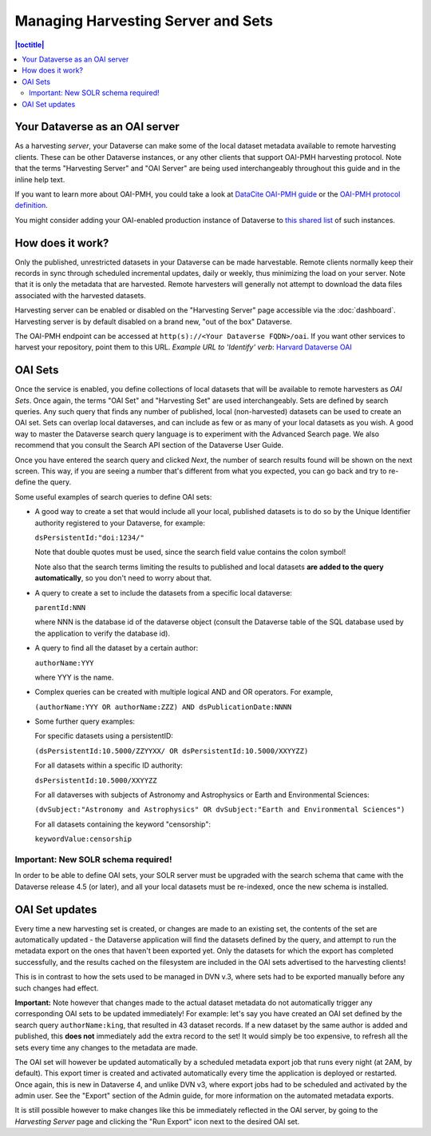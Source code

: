 Managing Harvesting Server and Sets
===================================

.. contents:: |toctitle|
  :local:

Your Dataverse as an OAI server
-------------------------------

As a harvesting *server*, your Dataverse can make some of the local
dataset metadata available to remote harvesting clients. These can be
other Dataverse instances, or any other clients that support OAI-PMH
harvesting protocol. Note that the terms "Harvesting Server" and "OAI
Server" are being used interchangeably throughout this guide and in
the inline help text.

If you want to learn more about OAI-PMH, you could take a look at
`DataCite OAI-PMH guide <https://support.datacite.org/docs/datacite-oai-pmh>`_
or the `OAI-PMH protocol definition <https://www.openarchives.org/OAI/openarchivesprotocol.html>`_.

You might consider adding your OAI-enabled production instance of Dataverse to
`this shared list <https://docs.google.com/spreadsheets/d/12cxymvXCqP_kCsLKXQD32go79HBWZ1vU_tdG4kvP5S8/>`_
of such instances.

How does it work? 
-----------------

Only the published, unrestricted datasets in your Dataverse can
be made harvestable. Remote clients normally keep their records in sync
through scheduled incremental updates, daily or weekly, thus
minimizing the load on your server. Note that it is only the metadata
that are harvested. Remote harvesters will generally not attempt to
download the data files associated with the harvested datasets.

Harvesting server can be enabled or disabled on the "Harvesting
Server" page accessible via the :doc:`dashboard`. Harvesting server is by
default disabled on a brand new, "out of the box" Dataverse.

The OAI-PMH endpoint can be accessed at ``http(s)://<Your Dataverse FQDN>/oai``.
If you want other services to harvest your repository, point them to this URL.
*Example URL to 'Identify' verb*: `Harvard Dataverse OAI <https://dataverse.harvard.edu/oai?verb=Identify>`_

OAI Sets
--------

Once the service is enabled, you define collections of local datasets
that will be available to remote harvesters as *OAI Sets*. Once again,
the terms "OAI Set" and "Harvesting Set" are used
interchangeably. Sets are defined by search queries. Any such query
that finds any number of published, local (non-harvested) datasets can
be used to create an OAI set. Sets can overlap local dataverses, and
can include as few or as many of your local datasets as you wish. A
good way to master the Dataverse search query language is to
experiment with the Advanced Search page. We also recommend that you
consult the Search API section of the Dataverse User Guide. 

Once you have entered the search query and clicked *Next*, the number
of search results found will be shown on the next screen. This way, if
you are seeing a number that's different from what you expected, you
can go back and try to re-define the query.

Some useful examples of search queries to define OAI sets: 

- A good way to create a set that would include all your local, published datasets is to do so by the Unique Identifier authority registered to your Dataverse, for example: 

  ``dsPersistentId:"doi:1234/"``

  Note that double quotes must be used, since the search field value contains the colon symbol!
  
  Note also that the search terms limiting the results to published and local datasets **are added to the query automatically**, so you don't need to worry about that. 
  
- A query to create a set to include the datasets from a specific local dataverse: 

  ``parentId:NNN``

  where NNN is the database id of the dataverse object (consult the Dataverse table of the SQL database used by the application to verify the database id). 

- A query to find all the dataset by a certain author: 

  ``authorName:YYY``

  where YYY is the name. 

- Complex queries can be created with multiple logical AND and OR operators. For example, 

  ``(authorName:YYY OR authorName:ZZZ) AND dsPublicationDate:NNNN``
  
- Some further query examples: 

  For specific datasets using a persistentID:
  
  ``(dsPersistentId:10.5000/ZZYYXX/ OR dsPersistentId:10.5000/XXYYZZ)``

  For all datasets within a specific ID authority:
  
  ``dsPersistentId:10.5000/XXYYZZ``

  For all dataverses with subjects of Astronomy and Astrophysics or Earth and Environmental Sciences:
 
  ``(dvSubject:"Astronomy and Astrophysics" OR dvSubject:"Earth and Environmental Sciences")``

  For all datasets containing the keyword "censorship":

  ``keywordValue:censorship``

Important: New SOLR schema required!
~~~~~~~~~~~~~~~~~~~~~~~~~~~~~~~~~~~~

In order to be able to define OAI sets, your SOLR server must be upgraded with the search schema that came with the Dataverse release 4.5 (or later), and all your local datasets must be re-indexed, once the new schema is installed. 

OAI Set updates
---------------

Every time a new harvesting set is created, or changes are made to an
existing set, the contents of the set are automatically updated - the
Dataverse application will find the datasets defined by the query, and
attempt to run the metadata export on the ones that haven't been
exported yet. Only the datasets for which the export has completed
successfully, and the results cached on the filesystem are included in
the OAI sets advertised to the harvesting clients!

This is in contrast to how the sets used to be managed in DVN v.3,
where sets had to be exported manually before any such changes had
effect.

**Important:** Note however that changes made to the actual dataset
metadata do not automatically trigger any corresponding OAI sets to
be updated immediately! For example: let's say you have created an OAI set defined by
the search query ``authorName:king``, that resulted in 43
dataset records. If a new dataset by the same author is added and published, this **does not** immediately add the extra
record to the set! It would simply be too expensive, to refresh all
the sets every time any changes to the metadata are made. 

The OAI set will however be updated automatically by a scheduled metadata export job that
runs every night (at 2AM, by default). This export timer is created
and activated automatically every time the application is deployed
or restarted. Once again, this is new in Dataverse 4, and unlike DVN
v3, where export jobs had to be scheduled and activated by the admin
user. See the "Export" section of the Admin guide, for more information on the automated metadata exports.

It is still possible however to make changes like this be immediately
reflected in the OAI server, by going to the *Harvesting Server* page
and clicking the "Run Export" icon next to the desired OAI set.

